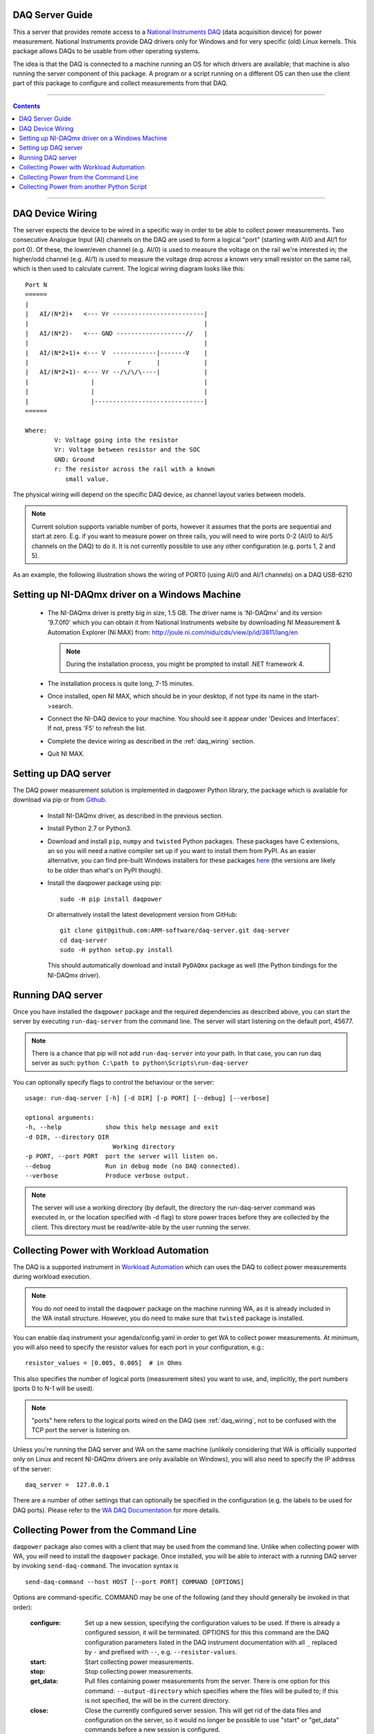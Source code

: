 .. _daq_setup:

DAQ Server Guide
================

This a server that provides remote access to a `National Instruments DAQ`_ (data
acquisition device) for power measurement.  National Instruments provide DAQ
drivers only for Windows and for very specific (old) Linux kernels. This package
allows DAQs to be usable from other operating systems.

The idea is that the DAQ is connected to a machine running an OS for which
drivers are available; that machine is also running the server component of this
package. A program or a script running on a different OS can then use the client
part of this package to configure and collect measurements from that DAQ.

.. _National Instruments DAQ: http://www.ni.com/data-acquisition/

---------------------

.. contents::

---------------------

.. _daq_wiring:

DAQ Device Wiring
=================

The server expects the device to be wired in a specific way in order to be able
to collect power measurements. Two consecutive Analogue Input (AI) channels on
the DAQ are used to form a logical "port" (starting with AI/0 and AI/1 for port
0). Of these, the lower/even channel (e.g. AI/0) is used to measure the voltage
on the rail we're interested in; the higher/odd channel (e.g. AI/1) is used to
measure the voltage drop across a known very small resistor on the same rail,
which is then used to calculate current. The logical wiring diagram looks like
this::

        Port N
        ======
        |
        |   AI/(N*2)+   <--- Vr -------------------------|
        |                                                |
        |   AI/(N*2)-   <--- GND -------------------//   |
        |                                                |
        |   AI/(N*2+1)+ <--- V  ------------|-------V    |
        |                           r       |            |
        |   AI/(N*2+1)- <--- Vr --/\/\/\----|            |
        |                 |                              |
        |                 |                              |
        |                 |------------------------------|
        ======

        Where:
                V: Voltage going into the resistor
                Vr: Voltage between resistor and the SOC
                GND: Ground
                r: The resistor across the rail with a known
                   small value.


The physical wiring will depend on the specific DAQ device, as channel layout
varies between models.

.. note:: Current solution supports variable number of ports, however it
          assumes that the ports are sequential and start at zero. E.g. if you
          want to measure power on three rails, you will need to wire ports 0-2
          (AI/0 to AI/5 channels on the DAQ) to do it. It is not currently
          possible to use any other configuration (e.g. ports 1, 2 and 5).


As an example, the following illustration shows the wiring of PORT0 (using AI/0
and AI/1 channels) on a DAQ USB-6210

.. image:: daq-wiring.png
   :scale: 70 %

Setting up NI-DAQmx driver on a Windows Machine
===============================================

   - The NI-DAQmx driver is pretty big in size, 1.5 GB. The driver name is
     'NI-DAQmx' and its version '9.7.0f0' which you can obtain it from National
     Instruments website by downloading NI Measurement & Automation Explorer (Ni
     MAX) from: http://joule.ni.com/nidu/cds/view/p/id/3811/lang/en

     .. note:: During the installation process, you might be prompted to install
              .NET framework 4.

   - The installation process is quite long, 7-15 minutes.
   - Once installed, open NI MAX, which should be in your desktop, if not type its
     name in the start->search.
   - Connect the NI-DAQ device to your machine. You should see it appear under
     'Devices and Interfaces'. If not, press 'F5' to refresh the list.
   - Complete the device wiring as described in the :ref:`daq_wiring` section.
   - Quit NI MAX.


Setting up DAQ server
=====================

The DAQ power measurement solution is implemented in daqpower Python library,
the package which is available for download via pip or from `Github`_.

  - Install NI-DAQmx driver, as described in the previous section.
  - Install Python 2.7 or Python3.
  - Download and install ``pip``, ``numpy`` and ``twisted`` Python packages.
    These packages have C extensions, an so you will need a native compiler set
    up if you want to install them from PyPI. As an easier alternative, you can
    find pre-built Windows installers for these packages here_ (the versions are
    likely to be older than what's on PyPI though).
  - Install the daqpower package using pip::

        sudo -H pip install daqpower

    Or alternatively install the latest development version from GitHub::

        git clone git@github.com:ARM-software/daq-server.git daq-server
        cd daq-server
        sudo -H python setup.py install


    This should automatically download and install ``PyDAQmx`` package as well
    (the Python bindings for the NI-DAQmx driver).

.. _here: http://www.lfd.uci.edu/~gohlke/pythonlibs/
.. _Github: https://github.com/ARM-software/daq-server/


Running DAQ server
==================

Once you have installed the ``daqpower`` package and the required dependencies as
described above, you can start the server by executing ``run-daq-server`` from the
command line. The server will start listening on the default port, 45677.

.. note:: There is a chance that pip will not add ``run-daq-server`` into your
          path. In that case, you can run daq server as such:
          ``python C:\path to python\Scripts\run-daq-server``

You can optionally specify flags to control the behaviour or the server::

        usage: run-daq-server [-h] [-d DIR] [-p PORT] [--debug] [--verbose]

        optional arguments:
        -h, --help            show this help message and exit
        -d DIR, --directory DIR
                                Working directory
        -p PORT, --port PORT  port the server will listen on.
        --debug               Run in debug mode (no DAQ connected).
        --verbose             Produce verbose output.

.. note:: The server will use a working directory (by default, the directory
          the run-daq-server command was executed in, or the location specified
          with -d flag) to store power traces before they are collected by the
          client. This directory must be read/write-able by the user running
          the server.


Collecting Power with Workload Automation
==========================================

The DAQ is a supported instrument in `Workload Automation`_ which can uses the
DAQ to collect power measurements during workload execution.

.. note:: You do *not* need to install the ``daqpower`` package on the machine
          running WA, as it is already included in the WA install structure.
          However, you do need to make sure that ``twisted`` package is
          installed.

You can enable ``daq`` instrument your agenda/config.yaml in order to get WA to
collect power measurements. At minimum, you will also need to specify the
resistor values for each port in your configuration, e.g.::

        resistor_values = [0.005, 0.005]  # in Ohms

This also specifies the number of logical ports (measurement sites) you want to
use, and, implicitly, the port numbers (ports 0 to N-1 will be used).

.. note:: "ports" here refers to the logical ports wired on the DAQ (see :ref:`daq_wiring`,
          not to be confused with the TCP port the server is listening on.

Unless you're running the DAQ server and WA on the same machine (unlikely
considering that WA is officially supported only on Linux and recent NI-DAQmx
drivers are only available on Windows), you will also need to specify the IP
address of the server::

        daq_server =  127.0.0.1

There are a number of other settings that can optionally be specified in the
configuration (e.g. the labels to be used for DAQ ports). Please refer to the
`WA DAQ Documentation`_ for more details.

.. _Workload Automation: http://workload-automation.readthedocs.io/en/latest/index.html

.. _WA DAQ Documentation: http://workload-automation.readthedocs.io/en/latest/plugins/energy_instrument_backends.html#daq


Collecting Power from the Command Line
======================================

``daqpower`` package also comes with a client that may be used from the command
line. Unlike when collecting power with WA, you *will* need to install the
``daqpower`` package. Once installed, you will be able to interact with a
running DAQ server by invoking ``send-daq-command``. The invocation syntax is ::

        send-daq-command --host HOST [--port PORT] COMMAND [OPTIONS]

Options are command-specific. COMMAND may be one of the following (and they
should generally be invoked in that order):

        :configure: Set up a new session, specifying the configuration values to
                    be used. If there is already a configured session, it will
                    be terminated. OPTIONS for this this command are the DAQ
                    configuration parameters listed in the DAQ instrument
                    documentation with all ``_`` replaced by ``-`` and prefixed
                    with ``--``, e.g. ``--resistor-values``.
        :start: Start collecting power measurements.
        :stop: Stop collecting power measurements.
        :get_data:  Pull files containing power measurements from the server.
                    There is one option  for this command:
                    ``--output-directory`` which specifies where the files will
                    be pulled to; if this is not specified, the will be in the
                    current directory.
        :close: Close the currently configured server session. This will get rid
                of  the data files and configuration on the server, so it would
                no longer be possible to use "start" or "get_data" commands
                before a new session is configured.

A typical command line session would go like this:

.. code-block:: bash

        send-daq-command --host 127.0.0.1 configure --resistor-values 0.005 0.005
        # set up and kick off the use case you want to measure
        send-daq-command --host 127.0.0.1 start
        # wait for the use case to complete
        send-daq-command --host 127.0.0.1 stop
        send-daq-command --host 127.0.0.1 get_data
        # files called PORT_0.csv and PORT_1.csv will appear in the current directory
        # containing measurements collected during use case execution
        send-daq-command --host 127.0.0.1 close
        # the session is terminated and the csv files on the server have been
        # deleted. A new session may now be configured.

In addition to these "standard workflow" commands, the following commands are
also available:

        :list_devices: Returns a list of DAQ devices detected by the NI-DAQmx
                       driver. In case multiple devices are connected to the
                       server host, you can specify the device you want to use
                       with ``--device-id`` option when configuring a session.
        :list_ports: Returns a list of ports that have been configured for the
                     current session, e.g. ``['PORT_0', 'PORT_1']``.
        :list_port_files: Returns a list of data files that have been generated
                          (unless something went wrong, there should be one for
                          each port).


Collecting Power from another Python Script
===========================================

You can invoke the above commands from a Python script using
:py:func:`daqpower.client.execute_command` function, passing in
:class:`daqpower.config.ServerConfiguration` and, in case of the configure command,
:class:`daqpower.config.DeviceConfigruation`. Please see the implementation of
the ``daq`` WA instrument for examples of how these APIs can be used.
